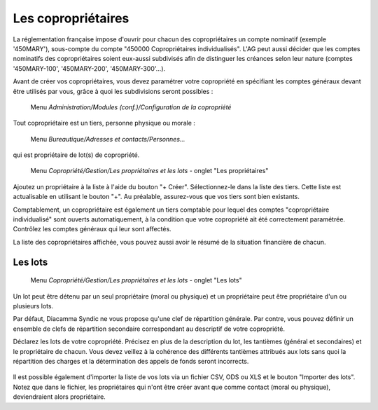 Les copropriétaires
===================

La réglementation française impose d'ouvrir pour chacun des copropriétaires un compte nominatif (exemple '450MARY'), sous-compte du  compte "450000 Copropriétaires individualisés". L'AG peut aussi décider que les comptes nominatifs des copropriétaires soient eux-aussi subdivisés afin de distinguer les créances selon leur nature (comptes '450MARY-100', '450MARY-200', '450MARY-300'...).

Avant de créer vos copropriétaires, vous devez paramétrer votre copropriété en spécifiant les comptes généraux devant être utilisés par vous, grâce à quoi les subdivisions seront possibles :

     Menu *Administration/Modules (conf.)/Configuration de la copropriété*


Tout copropriétaire est un tiers, personne physique ou morale :

    Menu *Bureautique/Adresses et contacts/Personnes...*

qui est propriétaire de lot(s) de copropriété.

    Menu *Copropriété/Gestion/Les propriétaires et les lots* - onglet "Les propriétaires"

Ajoutez un propriétaire à la liste à l'aide du bouton "+ Créer".
Sélectionnez-le dans la liste des tiers. Cette liste est actualisable en utilisant le bouton "+". Au préalable, assurez-vous que vos tiers sont bien existants.

Comptablement, un copropriétaire est également un tiers comptable pour lequel des comptes "copropriétaire individualisé" sont ouverts automatiquement, à la condition que votre copropriété ait été correctement paramétrée. Contrôlez les comptes généraux qui leur sont affectés.

La liste des copropriétaires affichée, vous pouvez aussi avoir le résumé de la situation financière de chacun.

Les lots
--------

    Menu *Copropriété/Gestion/Les propriétaires et les lots* - onglet "Les lots"
    
Un lot peut être détenu par un seul propriétaire (moral ou physique) et un propriétaire peut être propriétaire d'un ou plusieurs lots. 

Par défaut, Diacamma Syndic ne vous propose qu'une clef de répartition générale.
Par contre, vous pouvez définir un ensemble de clefs de répartition secondaire correspondant au descriptif de votre copropriété.

Déclarez les lots de votre copropriété.
Précisez en plus de la description du lot, les tantièmes (général et secondaires) et le propriétaire de chacun.
Vous devez veillez à la cohérence des différents tantièmes attribués aux lots sans quoi la répartition des charges et la détermination des appels de fonds seront incorrects.

    .. image:: set_owner.png

Il est possible également d'importer la liste de vos lots via un fichier CSV, ODS ou XLS et le bouton "Importer des lots".
Notez que dans le fichier, les propriétaires qui n'ont être créer avant que comme contact (moral ou physique), deviendraient alors propriétaire.

